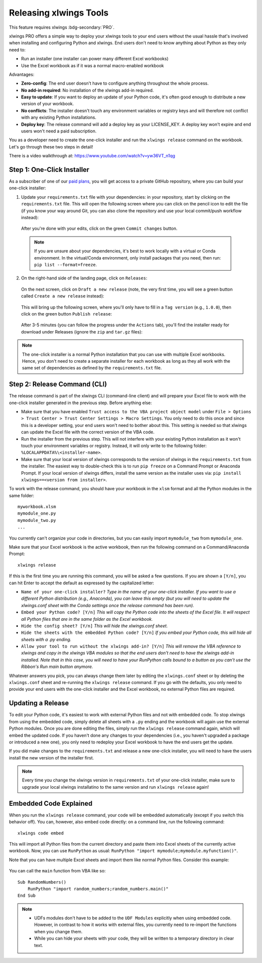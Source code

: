.. _release:

Releasing xlwings Tools
=======================

This feature requires xlwings :bdg-secondary:`PRO`.

xlwings PRO offers a simple way to deploy your xlwings tools to your end users without the usual hassle that's involved when installing and configuring Python and xlwings. End users don't need to know anything about Python as they only need to:

* Run an installer (one installer can power many different Excel workbooks)
* Use the Excel workbook as if it was a normal macro-enabled workbook

Advantages:

* **Zero-config**: The end user doesn't have to configure anything throughout the whole process.
* **No add-in required**: No installation of the xlwings add-in required.
* **Easy to update**: If you want to deploy an update of your Python code, it's often good enough to distribute a new version of your workbook.
* **No conflicts**: The installer doesn't touch any environment variables or registry keys and will therefore not conflict with any existing Python installations.
* **Deploy key**: The release command will add a deploy key as your LICENSE_KEY. A deploy key won't expire and end users won't need a paid subscription.

You as a developer need to create the one-click installer and run the ``xlwings release`` command on the workbook. Let's go through these two steps in detail!

There is a video walkthrough at: https://www.youtube.com/watch?v=yw36VT_n1qg

.. _zero_config_installer:

Step 1: One-Click Installer
---------------------------

As a subscriber of one of our `paid plans <https://www.xlwings.org/pricing>`_, you will get access to a private GitHub repository, where you can build your one-click installer:

1) Update your ``requirements.txt`` file with your dependencies: in your repository, start by clicking on the ``requirements.txt`` file. This will open the following screen where you can click on the pencil icon to edit the file (if you know your way around Git, you can also clone the repository and use your local commit/push workflow instead):

  .. figure:: images/gh_edit_requirements.png

  After you're done with your edits, click on the green ``Commit changes`` button.

  .. note::
    If you are unsure about your dependencies, it's best to work locally with a virtual or Conda environment. In the virtual/Conda environment, only install packages that you need, then run: ``pip list --format=freeze``.

2) On the right-hand side of the landing page, click on ``Releases``:

  .. figure:: images/gh_releases.png

  On the next screen, click on ``Draft a new release`` (note, the very first time, you will see a green button called ``Create a new release`` instead):

  .. figure:: images/gh_create_release.png

  This will bring up the following screen, where you'll only have to fill in a ``Tag version`` (e.g., ``1.0.0``), then click on the green button ``Publish release``:

  .. figure:: images/gh_publish_release.png

  After 3-5 minutes (you can follow the progress under the ``Actions`` tab), you'll find the installer ready for download under Releases (ignore the ``zip`` and ``tar.gz`` files):

  .. figure:: images/gh_installer_download.png

.. note::
  The one-click installer is a normal Python installation that you can use with multiple Excel workbooks. Hence, you don't need to create a separate installer for each workbook as long as they all work with the same set of dependencies as defined by the ``requirements.txt`` file.

Step 2: Release Command (CLI)
-----------------------------

The release command is part of the xlwings CLI (command-line client) and will prepare your Excel file to work with the one-click installer generated in the previous step. Before anything else:

* Make sure that you have enabled ``Trust access to the VBA project object model`` under ``File > Options > Trust Center > Trust Center Settings > Macro Settings``. You only need to do this once and since this is a developer setting, your end users won't need to bother about this. This setting is needed so that xlwings can update the Excel file with the correct version of the VBA code.
* Run the installer from the previous step. This will not interfere with your existing Python installation as it won't touch your environment variables or registry. Instead, it will only write to the following folder: ``%LOCALAPPDATA%\<installer-name>``.
* Make sure that your local version of xlwings corresponds to the version of xlwings in the ``requirements.txt`` from the installer. The easiest way to double-check this is to run ``pip freeze`` on a Command Prompt or Anaconda Prompt. If your local version of xlwings differs, install the same version as the installer uses via: ``pip install xlwings==<version from installer>``.

To work with the release command, you should have your workbook in the ``xlsm`` format and all the Python modules in the same folder::

    myworkbook.xlsm
    mymodule_one.py
    mymodule_two.py
    ...

You currently can't organize your code in directories, but you can easily import ``mymodule_two`` from ``mymodule_one``.

Make sure that your Excel workbook is the active workbook, then run the following command on a Command/Anaconda Prompt::

    xlwings release

If this is the first time you are running this command, you will be asked a few questions. If you are shown a ``[Y/n]``, you can hit Enter to accept the default as expressed by the capitalized letter:

* ``Name of your one-click installer?`` `Type in the name of your one-click installer. If you want to use a different Python distribution (e.g., Anaconda), you can leave this empty (but you will need to update the xlwings.conf sheet with the Conda settings once the release command has been run).`
* ``Embed your Python code? [Y/n]`` `This will copy the Python code into the sheets of the Excel file. It will respect all Python files that are in the same folder as the Excel workbook.`
* ``Hide the config sheet? [Y/n]`` `This will hide the xlwings.conf sheet.`
* ``Hide the sheets with the embedded Python code? [Y/n]`` `If you embed your Python code, this will hide all sheets with a .py ending.`
* ``Allow your tool to run without the xlwings add-in? [Y/n]`` `This will remove the VBA reference to xlwings and copy in the xlwings VBA modules so that the end users don't need to have the xlwings add-in installed. Note that in this case, you will need to have your RunPython calls bound to a button as you can't use the Ribbon's Run main button anymore.`

Whatever answers you pick, you can always change them later by editing the ``xlwings.conf`` sheet or by deleting the ``xlwings.conf`` sheet and re-running the ``xlwings release`` command. If you go with the defaults, you only need to provide your end users with the one-click installer and the Excel workbook, no external Python files are required.

Updating a Release
------------------

To edit your Python code, it's easiest to work with external Python files and not with embedded code. To stop xlwings from using the embedded code, simply delete all sheets with a ``.py`` ending and the workbook will again use the external Python modules. Once you are done editing the files, simply run the ``xlwings release`` command again, which will embed the updated code. If you haven't done any changes to your dependencies (i.e., you haven't upgraded a package or introduced a new one), you only need to redeploy your Excel workbook to have the end users get the update.

If you did make changes to the ``requirements.txt`` and release a new one-click installer, you will need to have the users install the new version of the installer first.

.. note::

  Every time you change the xlwings version in ``requirements.txt`` of your one-click installer, make sure to upgrade your local xlwings installatino to the same version and run ``xlwings release`` again!

.. _embedded_code:

Embedded Code Explained
-----------------------

When you run the ``xlwings release`` command, your code will be embedded automatically (except if you switch this behavior off). You can, however, also embed code directly: on a command line, run the following command::

    xlwings code embed

This will import all Python files from the current directory and paste them into Excel sheets of the currently active workbook. Now, you can use ``RunPython`` as usual: ``RunPython "import mymodule;mymodule.myfunction()"``.

Note that you can have multiple Excel sheets and import them like normal Python files. Consider this example:

.. figure:: images/embedded_code1.png

.. figure:: images/embedded_code2.png

You can call the ``main`` function from VBA like so::

    Sub RandomNumbers()
        RunPython "import random_numbers;random_numbers.main()"
    End Sub


.. note::
    * UDFs modules don't have to be added to the ``UDF Modules`` explicitly when using embedded code. However, in contrast to how it works with external files, you currently need to re-import the functions when you change them.
    * While you can hide your sheets with your code, they will be written to a temporary directory in clear text.